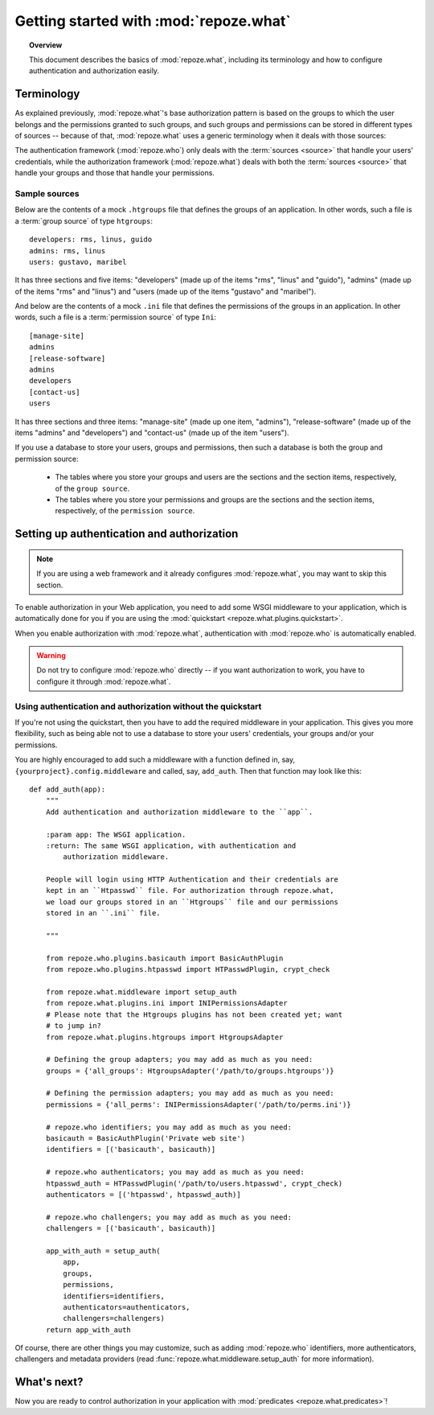 ***************************************
Getting started with :mod:`repoze.what`
***************************************

.. topic:: Overview

    This document describes the basics of :mod:`repoze.what`, including its
    terminology and how to configure authentication and authorization easily.


Terminology
-----------

As explained previously, :mod:`repoze.what`'s base authorization pattern
is based on the groups to which the user belongs and the permissions granted 
to such groups, and such groups and permissions can be stored in different
types of sources -- because of that, :mod:`repoze.what` uses a generic 
terminology when it deals with those sources:

.. glossary::

    source
        Where authorization data (groups and/or permissions) is stored.
        It may be a database or a file (an Htgroups file, an Ini file, etc), for
        example.
    group source
        A :term:`source` that stores groups. For example, an Htgroups
        file or an Ini file.
    permission source
        A :term:`source` that stores permissions. For example, an
        Ini file.
    source adapter
        An object that manages a given type of :term:`source` to add,
        edit and delete entries under an API independent of the source type.
    group adapter
        An :term:`adapter <source adapter>` that deals with one :term:`group 
        source`.
    permission adapter
        An :term:`adapter <source adapter>` that deals with one 
        :term:`permission source`.
    section
        Sections are the `compound elements` that make up a :term:`source` -- 
        this is, in a :term:`permission source`, the sections are the 
        permissions, and in a :term:`group source`, the sections are the 
        groups.
    item
        The elements that are contained in a :term:`section`. In a
        :term:`permission source`, the items are the groups that are granted
        the permission represented in their parent section; likewise, in a
        :term:`group source`, the items are the Ids of the users that belong to
        the group represented in the parent section.


The authentication framework (:mod:`repoze.who`) only deals with the 
:term:`sources <source>` that handle your users' credentials, while the 
authorization framework (:mod:`repoze.what`) deals with both the 
:term:`sources <source>` that handle your groups and those that handle your
permissions.

Sample sources
~~~~~~~~~~~~~~

Below are the contents of a mock ``.htgroups`` file that defines the groups of
an application. In other words, such a file is a :term:`group source` of
type ``htgroups``::

    developers: rms, linus, guido
    admins: rms, linus
    users: gustavo, maribel

It has three sections and five items: "developers" (made up of the items "rms",
"linus" and "guido"), "admins" (made up of the items "rms" and "linus") and
"users (made up of the items "gustavo" and "maribel").

And below are the contents of a mock ``.ini`` file that defines the permissions
of the groups in an application. In other words, such a file is a
:term:`permission source` of type ``Ini``::

    [manage-site]
    admins
    [release-software]
    admins
    developers
    [contact-us]
    users

It has three sections and three items: "manage-site" (made up one item,
"admins"), "release-software" (made up of the items "admins" and "developers")
and "contact-us" (made up of the item "users").

If you use a database to store your users, groups and permissions, then such a
database is both the group and permission source:

  * The tables where you store your groups and users are the sections and the
    section items, respectively, of the ``group source``.
  * The tables where you store your permissions and groups are the sections and
    the section items, respectively, of the ``permission source``.


.. _add-auth-middleware:

Setting up authentication and authorization
-------------------------------------------

.. note::

    If you are using a web framework and it already configures 
    :mod:`repoze.what`, you may want to skip this section.

To enable authorization in your Web application, you need to add some
WSGI middleware to your application, which is automatically done for you if
you are using the :mod:`quickstart <repoze.what.plugins.quickstart>`.

When you enable authorization with :mod:`repoze.what`, authentication
with :mod:`repoze.who` is automatically enabled. 

.. warning::

    Do not try to configure :mod:`repoze.who` directly -- if you want 
    authorization to work, you have to configure it through :mod:`repoze.what`.


Using authentication and authorization without the quickstart
~~~~~~~~~~~~~~~~~~~~~~~~~~~~~~~~~~~~~~~~~~~~~~~~~~~~~~~~~~~~~

If you're not using the quickstart, then you have to add the required
middleware in your application. This gives you more flexibility, such as being
able not to use a database to store your users' credentials, your groups
and/or your permissions.

You are highly encouraged to add such a middleware with a function defined in,
say, ``{yourproject}.config.middleware`` and called, say, ``add_auth``. Then
that function may look like this::

    def add_auth(app):
        """
        Add authentication and authorization middleware to the ``app``.
        
        :param app: The WSGI application.
        :return: The same WSGI application, with authentication and
            authorization middleware.
        
        People will login using HTTP Authentication and their credentials are
        kept in an ``Htpasswd`` file. For authorization through repoze.what,
        we load our groups stored in an ``Htgroups`` file and our permissions
        stored in an ``.ini`` file.
        
        """
    
        from repoze.who.plugins.basicauth import BasicAuthPlugin
        from repoze.who.plugins.htpasswd import HTPasswdPlugin, crypt_check
        
        from repoze.what.middleware import setup_auth
        from repoze.what.plugins.ini import INIPermissionsAdapter
        # Please note that the Htgroups plugins has not been created yet; want 
        # to jump in?
        from repoze.what.plugins.htgroups import HtgroupsAdapter

        # Defining the group adapters; you may add as much as you need:
        groups = {'all_groups': HtgroupsAdapter('/path/to/groups.htgroups')}

        # Defining the permission adapters; you may add as much as you need:
        permissions = {'all_perms': INIPermissionsAdapter('/path/to/perms.ini')}
        
        # repoze.who identifiers; you may add as much as you need:
        basicauth = BasicAuthPlugin('Private web site')
        identifiers = [('basicauth', basicauth)]

        # repoze.who authenticators; you may add as much as you need:
        htpasswd_auth = HTPasswdPlugin('/path/to/users.htpasswd', crypt_check)
        authenticators = [('htpasswd', htpasswd_auth)]

        # repoze.who challengers; you may add as much as you need:
        challengers = [('basicauth', basicauth)]

        app_with_auth = setup_auth(
            app,
            groups,
            permissions,
            identifiers=identifiers,
            authenticators=authenticators,
            challengers=challengers)
        return app_with_auth

Of course, there are other things you may customize, such as adding
:mod:`repoze.who` identifiers, more authenticators, challengers and metadata
providers (read :func:`repoze.what.middleware.setup_auth` for more information).


What's next?
------------

Now you are ready to control authorization in your application with 
:mod:`predicates <repoze.what.predicates>`!
